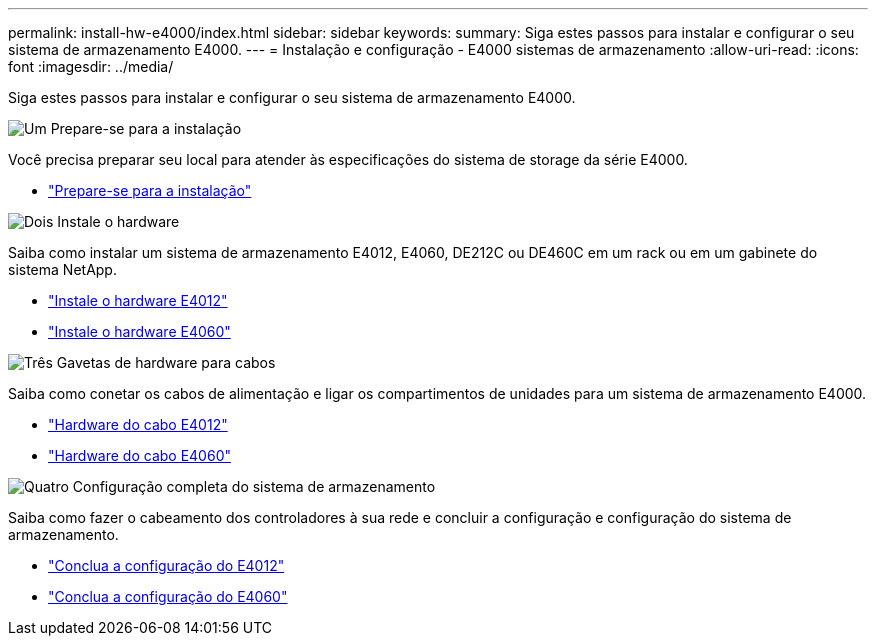 ---
permalink: install-hw-e4000/index.html 
sidebar: sidebar 
keywords:  
summary: Siga estes passos para instalar e configurar o seu sistema de armazenamento E4000. 
---
= Instalação e configuração - E4000 sistemas de armazenamento
:allow-uri-read: 
:icons: font
:imagesdir: ../media/


[role="lead"]
Siga estes passos para instalar e configurar o seu sistema de armazenamento E4000.

.image:https://raw.githubusercontent.com/NetAppDocs/common/main/media/number-1.png["Um"] Prepare-se para a instalação
[role="quick-margin-para"]
Você precisa preparar seu local para atender às especificações do sistema de storage da série E4000.

[role="quick-margin-list"]
* link:../install-hw-e4000/prepare-installation.html["Prepare-se para a instalação"^]


.image:https://raw.githubusercontent.com/NetAppDocs/common/main/media/number-2.png["Dois"] Instale o hardware
[role="quick-margin-para"]
Saiba como instalar um sistema de armazenamento E4012, E4060, DE212C ou DE460C em um rack ou em um gabinete do sistema NetApp.

[role="quick-margin-list"]
* link:../install-hw-e4000/install-hardware-12.html["Instale o hardware E4012"^]
* link:../install-hw-e4000/install-hardware-60.html["Instale o hardware E4060"^]


.image:https://raw.githubusercontent.com/NetAppDocs/common/main/media/number-3.png["Três"] Gavetas de hardware para cabos
[role="quick-margin-para"]
Saiba como conetar os cabos de alimentação e ligar os compartimentos de unidades para um sistema de armazenamento E4000.

[role="quick-margin-list"]
* link:../install-hw-e4000/connect-cables-12.html["Hardware do cabo E4012"^]
* link:../install-hw-e4000/connect-cables-60.html["Hardware do cabo E4060"^]


.image:https://raw.githubusercontent.com/NetAppDocs/common/main/media/number-4.png["Quatro"] Configuração completa do sistema de armazenamento
[role="quick-margin-para"]
Saiba como fazer o cabeamento dos controladores à sua rede e concluir a configuração e configuração do sistema de armazenamento.

[role="quick-margin-list"]
* link:../install-hw-e4000/complete-setup-12.html["Conclua a configuração do E4012"^]
* link:../install-hw-e4000/complete-setup-60.html["Conclua a configuração do E4060"^]

